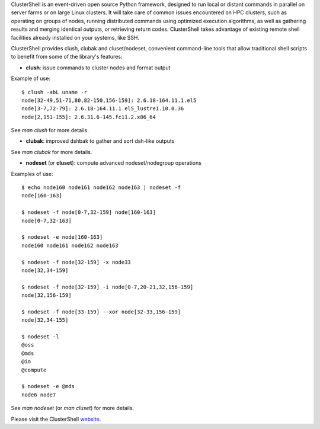 ClusterShell is an event-driven open source Python framework, designed to run
local or distant commands in parallel on server farms or on large Linux
clusters. It will take care of common issues encountered on HPC clusters, such
as operating on groups of nodes, running distributed commands using optimized
execution algorithms, as well as gathering results and merging identical
outputs, or retrieving return codes. ClusterShell takes advantage of existing
remote shell facilities already installed on your systems, like SSH.

ClusterShell provides clush, clubak and cluset/nodeset, convenient command-line
tools that allow traditional shell scripts to benefit from some of the
library's features:

- **clush**: issue commands to cluster nodes and format output

Example of use:

::

  $ clush -abL uname -r
  node[32-49,51-71,80,82-150,156-159]: 2.6.18-164.11.1.el5
  node[3-7,72-79]: 2.6.18-164.11.1.el5_lustre1.10.0.36
  node[2,151-155]: 2.6.31.6-145.fc11.2.x86_64

See *man clush* for more details.

- **clubak**: improved dshbak to gather and sort dsh-like outputs

See *man clubak* for more details.

- **nodeset** (or **cluset**): compute advanced nodeset/nodegroup operations

Examples of use:

::

  $ echo node160 node161 node162 node163 | nodeset -f
  node[160-163]

  $ nodeset -f node[0-7,32-159] node[160-163]
  node[0-7,32-163]

  $ nodeset -e node[160-163]
  node160 node161 node162 node163

  $ nodeset -f node[32-159] -x node33
  node[32,34-159]

  $ nodeset -f node[32-159] -i node[0-7,20-21,32,156-159]
  node[32,156-159]

  $ nodeset -f node[33-159] --xor node[32-33,156-159]
  node[32,34-155]

  $ nodeset -l
  @oss
  @mds
  @io
  @compute

  $ nodeset -e @mds
  node6 node7

See *man nodeset* (or *man cluset*) for more details.

Please visit the ClusterShell website_.

.. _website: http://cea-hpc.github.io/clustershell/

